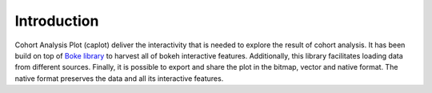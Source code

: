 Introduction
============

Cohort Analysis Plot (caplot) deliver the interactivity that is needed to explore the result of cohort analysis.
It has been build on top of `Boke library <https://bokeh.org/>`_ to harvest all of bokeh interactive features.
Additionally, this library facilitates loading data from different sources.
Finally, it is possible to export and share the plot in the bitmap, vector and native format.
The native format preserves the data and all its interactive features.
